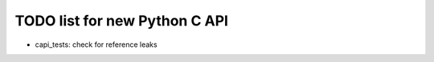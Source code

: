 TODO list for new Python C API
==============================

* capi_tests: check for reference leaks
